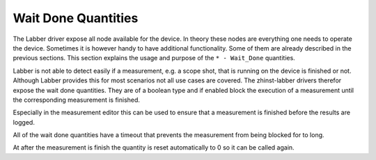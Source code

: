 Wait Done Quantities
=====================

The Labber driver expose all node available for the device. In theory these nodes
are everything one needs to operate the device. Sometimes it is however handy to
have additional functionality. Some of them are already described in the
previous sections. This section explains the usage and purpose of the
``* - Wait_Done`` quantities.

Labber is not able to detect easily if a measurement, e.g. a scope shot, that
is running on the device is finished or not. Although Labber provides this
for most scenarios not all use cases are covered. The zhinst-labber
drivers therefor expose the wait done quantities. They are of a boolean type
and if enabled block the execution of a measurement until the corresponding
measurement is finished.

Especially in the measurement editor this can be used to ensure that a
measurement is finished before the results are logged.

All of the wait done quantities have a timeout that prevents the measurement from
being blocked for to long.

At after the measurement is finish the quantity is reset automatically to 0 so
it can be called again.

